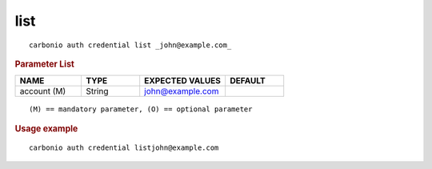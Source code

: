 .. SPDX-FileCopyrightText: 2022 Zextras <https://www.zextras.com/>
..
.. SPDX-License-Identifier: CC-BY-NC-SA-4.0

.. _carbonio_auth_credential_list:

********
list
********

::

   carbonio auth credential list _john@example.com_ 


.. rubric:: Parameter List

.. list-table::
   :widths: 17 15 22 15
   :header-rows: 1

   * - NAME
     - TYPE
     - EXPECTED VALUES
     - DEFAULT
   * - account (M)
     - String
     - john@example.com
     - 

::

   (M) == mandatory parameter, (O) == optional parameter



.. rubric:: Usage example


::

   carbonio auth credential listjohn@example.com



